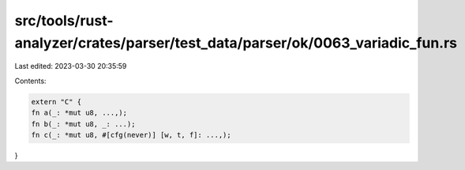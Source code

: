 src/tools/rust-analyzer/crates/parser/test_data/parser/ok/0063_variadic_fun.rs
==============================================================================

Last edited: 2023-03-30 20:35:59

Contents:

.. code-block:: rs

    extern "C" {
    fn a(_: *mut u8, ...,);
    fn b(_: *mut u8, _: ...);
    fn c(_: *mut u8, #[cfg(never)] [w, t, f]: ...,);
}


